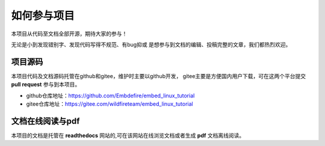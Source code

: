 .. vim: syntax=rst

如何参与项目
==============

本项目从代码至文档全部开源，期待大家的参与！

无论是小到发现错别字、发现代码写得不规范、有bug抑或
是想参与到文档的编辑、投稿完整的文章，我们都热烈欢迎。

项目源码
----------------

本项目代码及文档源码托管在github和gitee，维护时主要以github开发，
gitee主要是方便国内用户下载，可在这两个平台提交 **pull request** 参与到本项目。


- github仓库地址：https://github.com/Embdefire/embed_linux_tutorial
- gitee仓库地址：https://gitee.com/wildfireteam/embed_linux_tutorial


文档在线阅读与pdf
-----------------

本项目的文档是托管在 **readthedocs** 网站的,可在该网站在线浏览文档或者生成 **pdf** 文档离线阅读。

